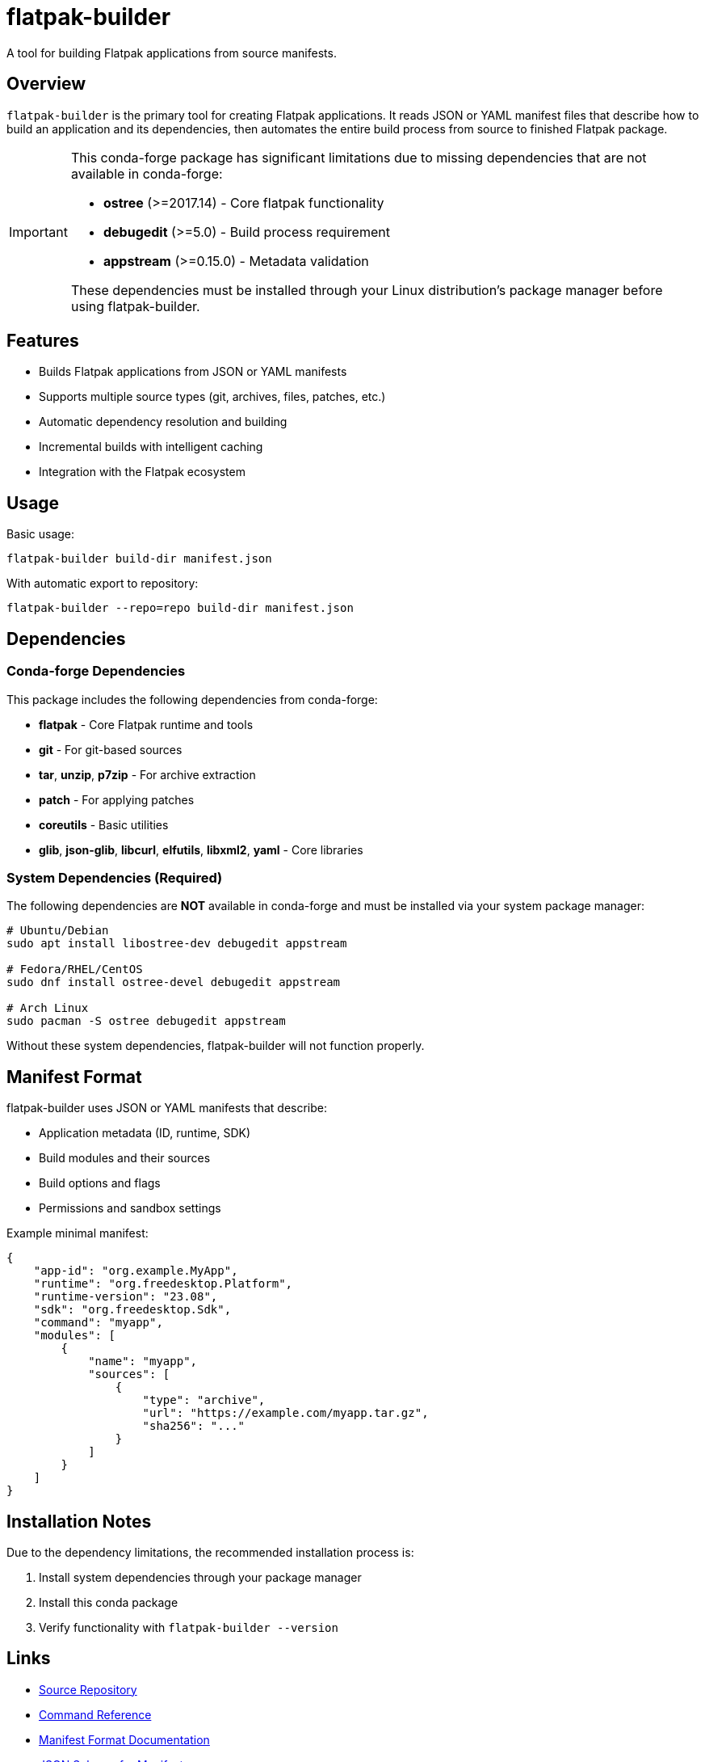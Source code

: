 = flatpak-builder

A tool for building Flatpak applications from source manifests.

== Overview

`flatpak-builder` is the primary tool for creating Flatpak applications. It reads JSON or YAML manifest files that describe how to build an application and its dependencies, then automates the entire build process from source to finished Flatpak package.

[IMPORTANT]
====
This conda-forge package has significant limitations due to missing dependencies that are not available in conda-forge:

* **ostree** (>=2017.14) - Core flatpak functionality
* **debugedit** (>=5.0) - Build process requirement
* **appstream** (>=0.15.0) - Metadata validation

These dependencies must be installed through your Linux distribution's package manager before using flatpak-builder.
====

== Features

* Builds Flatpak applications from JSON or YAML manifests
* Supports multiple source types (git, archives, files, patches, etc.)
* Automatic dependency resolution and building
* Incremental builds with intelligent caching
* Integration with the Flatpak ecosystem

== Usage

Basic usage:
```bash
flatpak-builder build-dir manifest.json
```

With automatic export to repository:
```bash
flatpak-builder --repo=repo build-dir manifest.json
```

== Dependencies

=== Conda-forge Dependencies

This package includes the following dependencies from conda-forge:

* **flatpak** - Core Flatpak runtime and tools
* **git** - For git-based sources
* **tar**, **unzip**, **p7zip** - For archive extraction
* **patch** - For applying patches
* **coreutils** - Basic utilities
* **glib**, **json-glib**, **libcurl**, **elfutils**, **libxml2**, **yaml** - Core libraries

=== System Dependencies (Required)

The following dependencies are **NOT** available in conda-forge and must be installed via your system package manager:

[source,bash]
----
# Ubuntu/Debian
sudo apt install libostree-dev debugedit appstream

# Fedora/RHEL/CentOS
sudo dnf install ostree-devel debugedit appstream

# Arch Linux
sudo pacman -S ostree debugedit appstream
----

Without these system dependencies, flatpak-builder will not function properly.

== Manifest Format

flatpak-builder uses JSON or YAML manifests that describe:

* Application metadata (ID, runtime, SDK)
* Build modules and their sources
* Build options and flags
* Permissions and sandbox settings

Example minimal manifest:
```json
{
    "app-id": "org.example.MyApp",
    "runtime": "org.freedesktop.Platform",
    "runtime-version": "23.08",
    "sdk": "org.freedesktop.Sdk",
    "command": "myapp",
    "modules": [
        {
            "name": "myapp",
            "sources": [
                {
                    "type": "archive",
                    "url": "https://example.com/myapp.tar.gz",
                    "sha256": "..."
                }
            ]
        }
    ]
}
```

== Installation Notes

Due to the dependency limitations, the recommended installation process is:

1. Install system dependencies through your package manager
2. Install this conda package
3. Verify functionality with `flatpak-builder --version`

== Links

* https://github.com/flatpak/flatpak-builder[Source Repository]
* https://docs.flatpak.org/en/latest/flatpak-builder-command-reference.html[Command Reference]
* https://docs.flatpak.org/en/latest/manifests.html[Manifest Format Documentation]
* https://raw.githubusercontent.com/flatpak/flatpak-builder/main/data/flatpak-manifest.schema.json[JSON Schema for Manifests]
* https://ostreedev.github.io/ostree/[OSTree Documentation]

